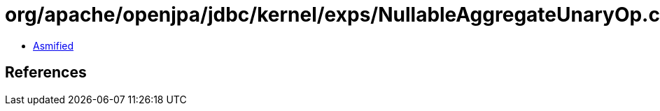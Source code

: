 = org/apache/openjpa/jdbc/kernel/exps/NullableAggregateUnaryOp.class

 - link:NullableAggregateUnaryOp-asmified.java[Asmified]

== References

